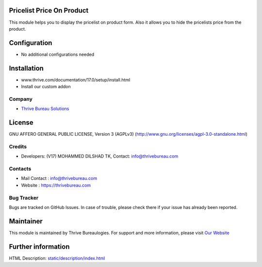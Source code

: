 .. image:: https://img.shields.io/badge/license-AGPL--3-blue.svg
    :target: https://www.gnu.org/licenses/agpl-3.0-standalone.html
    :alt: License: AGPL-3

Pricelist Price On Product
==========================
This module helps you to display the pricelist on product form.
Also it allows you to hide the pricelists price from the product.

Configuration
=============
* No additional configurations needed

Installation
============
- www.thrive.com/documentation/17.0/setup/install.html
- Install our custom addon

Company
-------
* `Thrive Bureau Solutions <https://thrivebureau.com/>`__

License
=======
GNU AFFERO GENERAL PUBLIC LICENSE, Version 3 (AGPLv3)
(http://www.gnu.org/licenses/agpl-3.0-standalone.html)

Credits
-------
* Developers: (V17) MOHAMMED DILSHAD TK, Contact: info@thrivebureau.com

Contacts
--------
* Mail Contact : info@thrivebureau.com
* Website : https://thrivebureau.com

Bug Tracker
-----------
Bugs are tracked on GitHub Issues. In case of trouble,
please check there if your issue has already been reported.

Maintainer
==========
.. image:: https://thrivebureau.com/images/logo.png
   :target: https://thrivebureau.com

This module is maintained by Thrive Bureaulogies.
For support and more information, please visit `Our Website <https://thrivebureau.com/>`__

Further information
===================
HTML Description: `<static/description/index.html>`__

